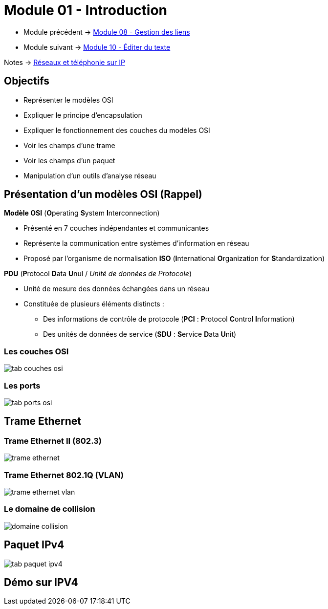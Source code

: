 = Module 01 - Introduction
:navtitle: Introduction


* Module précédent -> xref:tssr2023/module-07/gestion-lien.adoc[Module 08 - Gestion des liens]
* Module suivant -> xref:tssr2023/module-07/editor-texte.adoc[Module 10 - Éditer du texte]

Notes -> xref:notes:eni-tssr:network-phone-ip.adoc[Réseaux et téléphonie sur IP]

== Objectifs

* Représenter le modèles OSI
* Expliquer le principe d'encapsulation
* Expliquer le fonctionnement des couches du modèles OSI
* Voir les champs d'une trame
* Voir les champs d'un paquet
* Manipulation d'un outils d'analyse réseau

== Présentation d'un modèles OSI (Rappel)

.*Modèle OSI* (**O**perating **S**ystem **I**nterconnection)
****
* Présenté en 7 couches indépendantes et communicantes
* Représente la communication entre systèmes d’information en réseau
* Proposé par l’organisme de normalisation *ISO* (**I**nternational **O**rganization for **S**tandardization)
****

.*PDU* (**P**rotocol **D**ata **U**nul / _Unité de données de Protocole_)
****
* Unité de mesure des données échangées dans un réseau
* Constituée de plusieurs éléments distincts :
** Des informations de contrôle de protocole (*PCI* : **P**rotocol **C**ontrol **I**nformation)
** Des unités de données de service (*SDU* : **S**ervice **D**ata **U**nit)
****

=== Les couches OSI

image:tssr2023/modules-07/tab-couches-osi.png[]

=== Les ports

image:tssr2023/modules-07/tab-ports-osi.png[]

== Trame Ethernet

=== Trame Ethernet II (802.3)

image:tssr2023/modules-07/trame-ethernet.png[]

=== Trame Ethernet 802.1Q (VLAN)

image:tssr2023/modules-07/trame-ethernet-vlan.png[]

=== Le domaine de collision

image:tssr2023/modules-07/domaine-collision.png[]

== Paquet IPv4

image:tssr2023/modules-07/tab-paquet-ipv4.png[]

== Démo sur IPV4